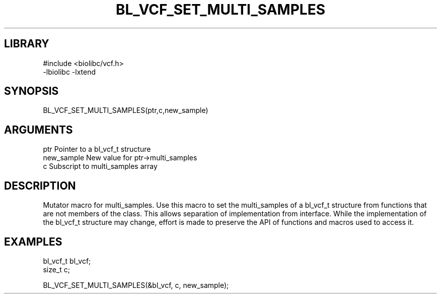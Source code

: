 \" Generated by /home/bacon/scripts/gen-get-set
.TH BL_VCF_SET_MULTI_SAMPLES 3

.SH LIBRARY
.nf
.na
#include <biolibc/vcf.h>
-lbiolibc -lxtend
.ad
.fi

\" Convention:
\" Underline anything that is typed verbatim - commands, etc.
.SH SYNOPSIS
.PP
.nf 
.na
BL_VCF_SET_MULTI_SAMPLES(ptr,c,new_sample)
.ad
.fi

.SH ARGUMENTS
.nf
.na
ptr              Pointer to a bl_vcf_t structure
new_sample       New value for ptr->multi_samples
c                Subscript to multi_samples array
.ad
.fi

.SH DESCRIPTION

Mutator macro for multi_samples.  Use this macro to set the multi_samples of
a bl_vcf_t structure from functions that are not members of the class.
This allows separation of implementation from interface.  While the
implementation of the bl_vcf_t structure may change, effort is made to
preserve the API of functions and macros used to access it.

.SH EXAMPLES

.nf
.na
bl_vcf_t   bl_vcf;
size_t     c;

BL_VCF_SET_MULTI_SAMPLES(&bl_vcf, c, new_sample);
.ad
.fi

